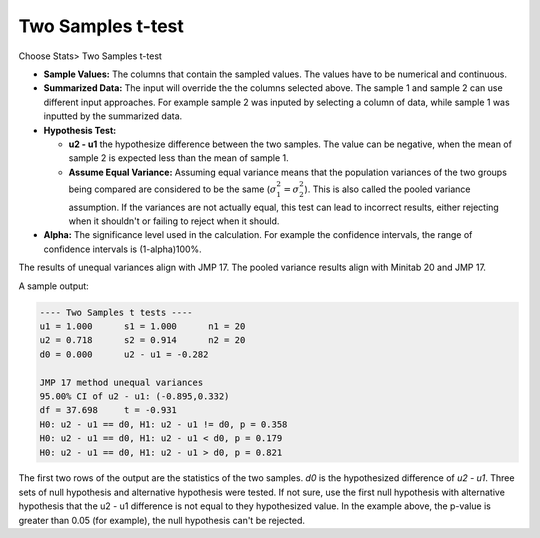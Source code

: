 Two Samples t-test
==================

Choose Stats> Two Samples t-test

.. image:: images/2sample_t1.png
   :align: center

- **Sample Values:** The columns that contain the sampled values. The values have to be numerical and continuous. 
- **Summarized Data:** The input will override the the columns selected above. The sample 1 and sample 2 can use different input approaches. For example sample 2 was inputed by selecting a column of data, while sample 1 was inputted by the summarized data.
- **Hypothesis Test:**

  - **u2 - u1** the hypothesize difference between the two samples. The value can be negative, when the mean of sample 2 is expected less than the mean of sample 1. 
  - **Assume Equal Variance:** Assuming equal variance means that the population variances of the two groups being compared are considered to be the same (:math:`\sigma_1^2 = \sigma_2^2`). This is also called the pooled variance assumption. If the variances are not actually equal, this test can lead to incorrect results, either rejecting when it shouldn't or failing to reject when it should. 

- **Alpha:** The significance level used in the calculation. For example the confidence intervals, the range of confidence intervals is (1-alpha)100%.

The results of unequal variances align with JMP 17. The pooled variance results align with Minitab 20 and JMP 17.

A sample output:

.. code-block:: none

  ---- Two Samples t tests ----
  u1 = 1.000      s1 = 1.000      n1 = 20
  u2 = 0.718      s2 = 0.914      n2 = 20
  d0 = 0.000      u2 - u1 = -0.282
  
  JMP 17 method unequal variances
  95.00% CI of u2 - u1: (-0.895,0.332)
  df = 37.698     t = -0.931
  H0: u2 - u1 == d0, H1: u2 - u1 != d0, p = 0.358
  H0: u2 - u1 == d0, H1: u2 - u1 < d0, p = 0.179
  H0: u2 - u1 == d0, H1: u2 - u1 > d0, p = 0.821

The first two rows of the output are the statistics of the two samples. `d0` is the hypothesized difference of `u2 - u1`. Three sets of null hypothesis and alternative hypothesis were tested. If not sure, use the first null hypothesis with alternative hypothesis that the u2 - u1 difference is not equal to they hypothesized value. In the example above, the p-value is greater than 0.05 (for example), the null hypothesis can't be rejected. 



